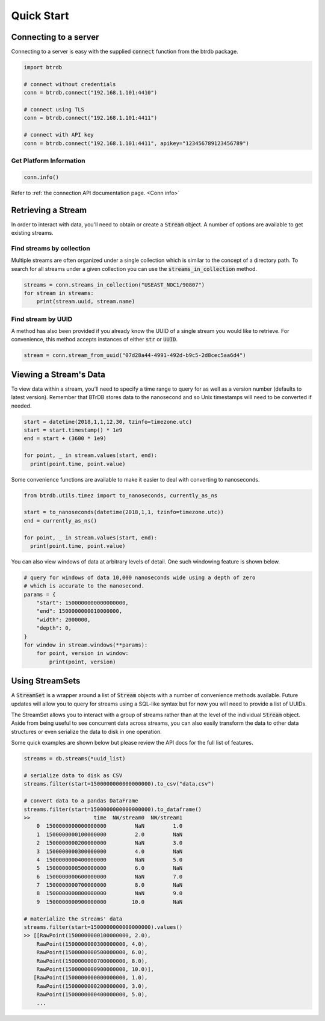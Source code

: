 ========================
Quick Start
========================

Connecting to a server
----------------------

Connecting to a server is easy with the supplied :code:`connect` function from the btrdb package.

.. code-block:: python

    import btrdb

    # connect without credentials
    conn = btrdb.connect("192.168.1.101:4410")

    # connect using TLS
    conn = btrdb.connect("192.168.1.101:4411")

    # connect with API key
    conn = btrdb.connect("192.168.1.101:4411", apikey="123456789123456789")

Get Platform Information
^^^^^^^^^^^^^^^^^^^^^^^^
.. code-block:: python

    conn.info()

Refer to :ref:`the connection API documentation page. <Conn info>`


Retrieving a Stream
----------------------

In order to interact with data, you'll need to obtain or create a :code:`Stream` object.  A
number of options are available to get existing streams.

Find streams by collection
^^^^^^^^^^^^^^^^^^^^^^^^^^^
Multiple streams are often organized under a single collection which is similar
to the concept of a directory path.  To search for all streams under a given
collection you can use the :code:`streams_in_collection` method.

.. code-block:: python

    streams = conn.streams_in_collection("USEAST_NOC1/90807")
    for stream in streams:
        print(stream.uuid, stream.name)

Find stream by UUID
^^^^^^^^^^^^^^^^^^^^^
A method has also been provided if you already know the UUID of a single stream you
would like to retrieve. For convenience, this method accepts instances of either
:code:`str` or :code:`UUID`.

.. code-block:: python

    stream = conn.stream_from_uuid("07d28a44-4991-492d-b9c5-2d8cec5aa6d4")



Viewing a Stream's Data
------------------------

To view data within a stream, you'll need to specify a time range to query for as
well as a version number (defaults to latest version).  Remember that BTrDB
stores data to the nanosecond and so Unix timestamps will need to be converted
if needed.

.. code-block:: python

    start = datetime(2018,1,1,12,30, tzinfo=timezone.utc)
    start = start.timestamp() * 1e9
    end = start + (3600 * 1e9)

    for point, _ in stream.values(start, end):
      print(point.time, point.value)

Some convenience functions are available to make it easier to deal with
converting to nanoseconds.

.. code-block:: python

    from btrdb.utils.timez import to_nanoseconds, currently_as_ns

    start = to_nanoseconds(datetime(2018,1,1, tzinfo=timezone.utc))
    end = currently_as_ns()

    for point, _ in stream.values(start, end):
      print(point.time, point.value)

You can also view windows of data at arbitrary levels of detail.  One such
windowing feature is shown below.

.. code-block:: python

    # query for windows of data 10,000 nanoseconds wide using a depth of zero
    # which is accurate to the nanosecond.
    params = {
        "start": 1500000000000000000,
        "end": 1500000000010000000,
        "width": 2000000,
        "depth": 0,
    }
    for window in stream.windows(**params):
        for point, version in window:
            print(point, version)

Using StreamSets
--------------------
A :code:`StreamSet` is a wrapper around a list of :code:`Stream` objects with a
number of convenience methods available.  Future updates will allow you to
query for streams using a SQL-like syntax but for now you will need to provide
a list of UUIDs.

The StreamSet allows you to interact with a group of streams rather than at the
level of the individual :code:`Stream` object.  Aside from being useful to see
concurrent data across streams, you can also easily transform the data to other
data structures or even serialize the data to disk in one operation.

Some quick examples are shown below but please review the API docs for the full
list of features.

.. code-block:: python

    streams = db.streams(*uuid_list)

    # serialize data to disk as CSV
    streams.filter(start=1500000000000000000).to_csv("data.csv")

    # convert data to a pandas DataFrame
    streams.filter(start=1500000000000000000).to_dataframe()
    >>                    time  NW/stream0  NW/stream1
        0  1500000000000000000         NaN         1.0
        1  1500000000100000000         2.0         NaN
        2  1500000000200000000         NaN         3.0
        3  1500000000300000000         4.0         NaN
        4  1500000000400000000         NaN         5.0
        5  1500000000500000000         6.0         NaN
        6  1500000000600000000         NaN         7.0
        7  1500000000700000000         8.0         NaN
        8  1500000000800000000         NaN         9.0
        9  1500000000900000000        10.0         NaN

    # materialize the streams' data
    streams.filter(start=1500000000000000000).values()
    >> [[RawPoint(1500000000100000000, 2.0),
        RawPoint(1500000000300000000, 4.0),
        RawPoint(1500000000500000000, 6.0),
        RawPoint(1500000000700000000, 8.0),
        RawPoint(1500000000900000000, 10.0)],
       [RawPoint(1500000000000000000, 1.0),
        RawPoint(1500000000200000000, 3.0),
        RawPoint(1500000000400000000, 5.0),
        ...
